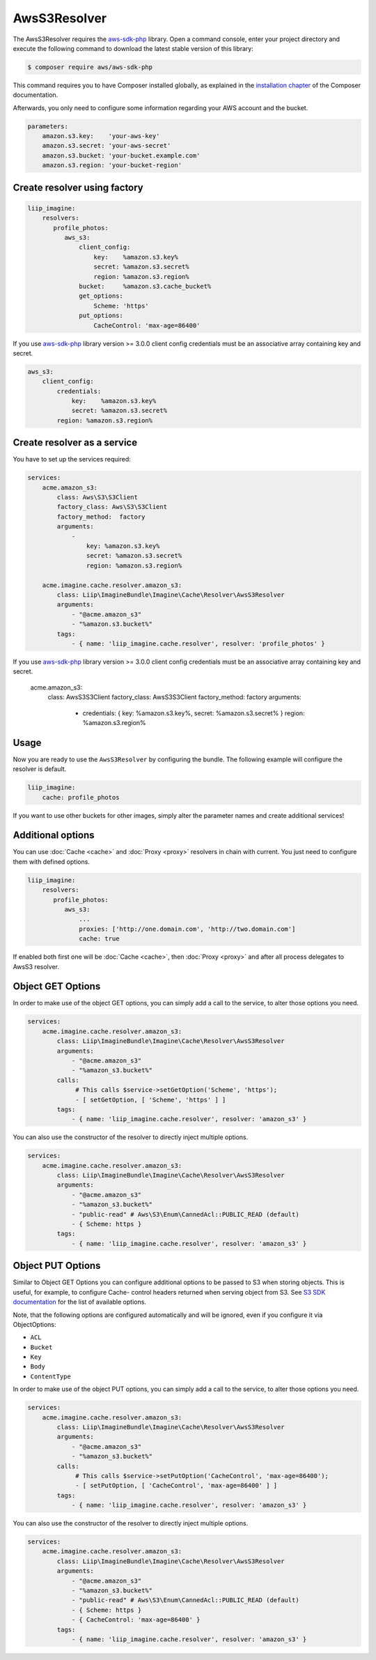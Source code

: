 AwsS3Resolver
=============

The AwsS3Resolver requires the `aws-sdk-php`_ library. Open a command
console, enter your project directory and execute the following command to
download the latest stable version of this library:

.. code-block:: bash

    $ composer require aws/aws-sdk-php

This command requires you to have Composer installed globally, as explained
in the `installation chapter`_ of the Composer documentation.

Afterwards, you only need to configure some information regarding your AWS
account and the bucket.

.. code-block:: yaml

    parameters:
        amazon.s3.key:    'your-aws-key'
        amazon.s3.secret: 'your-aws-secret'
        amazon.s3.bucket: 'your-bucket.example.com'
        amazon.s3.region: 'your-bucket-region'

Create resolver using factory
-----------------------------

.. code-block:: yaml

    liip_imagine:
        resolvers:
           profile_photos:
              aws_s3:
                  client_config:
                      key:    %amazon.s3.key%
                      secret: %amazon.s3.secret%
                      region: %amazon.s3.region%
                  bucket:     %amazon.s3.cache_bucket%
                  get_options:
                      Scheme: 'https'
                  put_options:
                      CacheControl: 'max-age=86400'

If you use `aws-sdk-php`_ library version >= 3.0.0 client config credentials
must be an associative array containing key and secret.

.. code-block:: yaml

    aws_s3:
        client_config:
            credentials:
                key:    %amazon.s3.key%
                secret: %amazon.s3.secret%
            region: %amazon.s3.region%

Create resolver as a service
----------------------------

You have to set up the services required:

.. code-block:: yaml

    services:
        acme.amazon_s3:
            class: Aws\S3\S3Client
            factory_class: Aws\S3\S3Client
            factory_method:  factory
            arguments:
                -
                    key: %amazon.s3.key%
                    secret: %amazon.s3.secret%
                    region: %amazon.s3.region%

        acme.imagine.cache.resolver.amazon_s3:
            class: Liip\ImagineBundle\Imagine\Cache\Resolver\AwsS3Resolver
            arguments:
                - "@acme.amazon_s3"
                - "%amazon.s3.bucket%"
            tags:
                - { name: 'liip_imagine.cache.resolver', resolver: 'profile_photos' }

If you use `aws-sdk-php`_ library version >= 3.0.0 client config credentials
must be an associative array containing key and secret.

    acme.amazon_s3:
        class: Aws\S3\S3Client
        factory_class: Aws\S3\S3Client
        factory_method:  factory
        arguments:
            -
                credentials: { key: %amazon.s3.key%, secret: %amazon.s3.secret% }
                region: %amazon.s3.region%

Usage
-----

Now you are ready to use the ``AwsS3Resolver`` by configuring the bundle.
The following example will configure the resolver is default.

.. code-block:: yaml

    liip_imagine:
        cache: profile_photos

If you want to use other buckets for other images, simply alter the parameter
names and create additional services!

Additional options
------------------

You can use :doc:`Cache <cache>` and :doc:`Proxy <proxy>` resolvers in chain with
current. You just need to configure them with defined options.

.. code-block:: yaml

    liip_imagine:
        resolvers:
           profile_photos:
              aws_s3:
                  ...
                  proxies: ['http://one.domain.com', 'http://two.domain.com']
                  cache: true

If enabled both first one will be :doc:`Cache <cache>`, then :doc:`Proxy <proxy>`
and after all process delegates to AwsS3 resolver.

Object GET Options
------------------

In order to make use of the object GET options, you can simply add a call to the
service, to alter those options you need.

.. code-block:: yaml

    services:
        acme.imagine.cache.resolver.amazon_s3:
            class: Liip\ImagineBundle\Imagine\Cache\Resolver\AwsS3Resolver
            arguments:
                - "@acme.amazon_s3"
                - "%amazon_s3.bucket%"
            calls:
                 # This calls $service->setGetOption('Scheme', 'https');
                 - [ setGetOption, [ 'Scheme', 'https' ] ]
            tags:
                - { name: 'liip_imagine.cache.resolver', resolver: 'amazon_s3' }

You can also use the constructor of the resolver to directly inject multiple options.

.. code-block:: yaml

    services:
        acme.imagine.cache.resolver.amazon_s3:
            class: Liip\ImagineBundle\Imagine\Cache\Resolver\AwsS3Resolver
            arguments:
                - "@acme.amazon_s3"
                - "%amazon_s3.bucket%"
                - "public-read" # Aws\S3\Enum\CannedAcl::PUBLIC_READ (default)
                - { Scheme: https }
            tags:
                - { name: 'liip_imagine.cache.resolver', resolver: 'amazon_s3' }

Object PUT Options
------------------

Similar to Object GET Options you can configure additional options to be passed
to S3 when storing objects. This is useful, for example, to configure Cache-
control headers returned when serving object from S3. See `S3 SDK documentation`_
for the list of available options.

Note, that the following options are configured automatically and will be
ignored, even if you configure it via ObjectOptions:

* ``ACL``
* ``Bucket``
* ``Key``
* ``Body``
* ``ContentType``

In order to make use of the object PUT options, you can simply add a call to the
service, to alter those options you need.

.. code-block:: yaml

    services:
        acme.imagine.cache.resolver.amazon_s3:
            class: Liip\ImagineBundle\Imagine\Cache\Resolver\AwsS3Resolver
            arguments:
                - "@acme.amazon_s3"
                - "%amazon_s3.bucket%"
            calls:
                 # This calls $service->setPutOption('CacheControl', 'max-age=86400');
                 - [ setPutOption, [ 'CacheControl', 'max-age=86400' ] ]
            tags:
                - { name: 'liip_imagine.cache.resolver', resolver: 'amazon_s3' }

You can also use the constructor of the resolver to directly inject multiple options.

.. code-block:: yaml

    services:
        acme.imagine.cache.resolver.amazon_s3:
            class: Liip\ImagineBundle\Imagine\Cache\Resolver\AwsS3Resolver
            arguments:
                - "@acme.amazon_s3"
                - "%amazon_s3.bucket%"
                - "public-read" # Aws\S3\Enum\CannedAcl::PUBLIC_READ (default)
                - { Scheme: https }
                - { CacheControl: 'max-age=86400' }
            tags:
                - { name: 'liip_imagine.cache.resolver', resolver: 'amazon_s3' }

.. _`aws-sdk-php`: https://github.com/amazonwebservices/aws-sdk-for-php
.. _`installation chapter`: https://getcomposer.org/doc/00-intro.md
.. _`S3 SDK documentation`: http://docs.aws.amazon.com/aws-sdk-php/latest/class-Aws.S3.S3Client.html#_putObject
